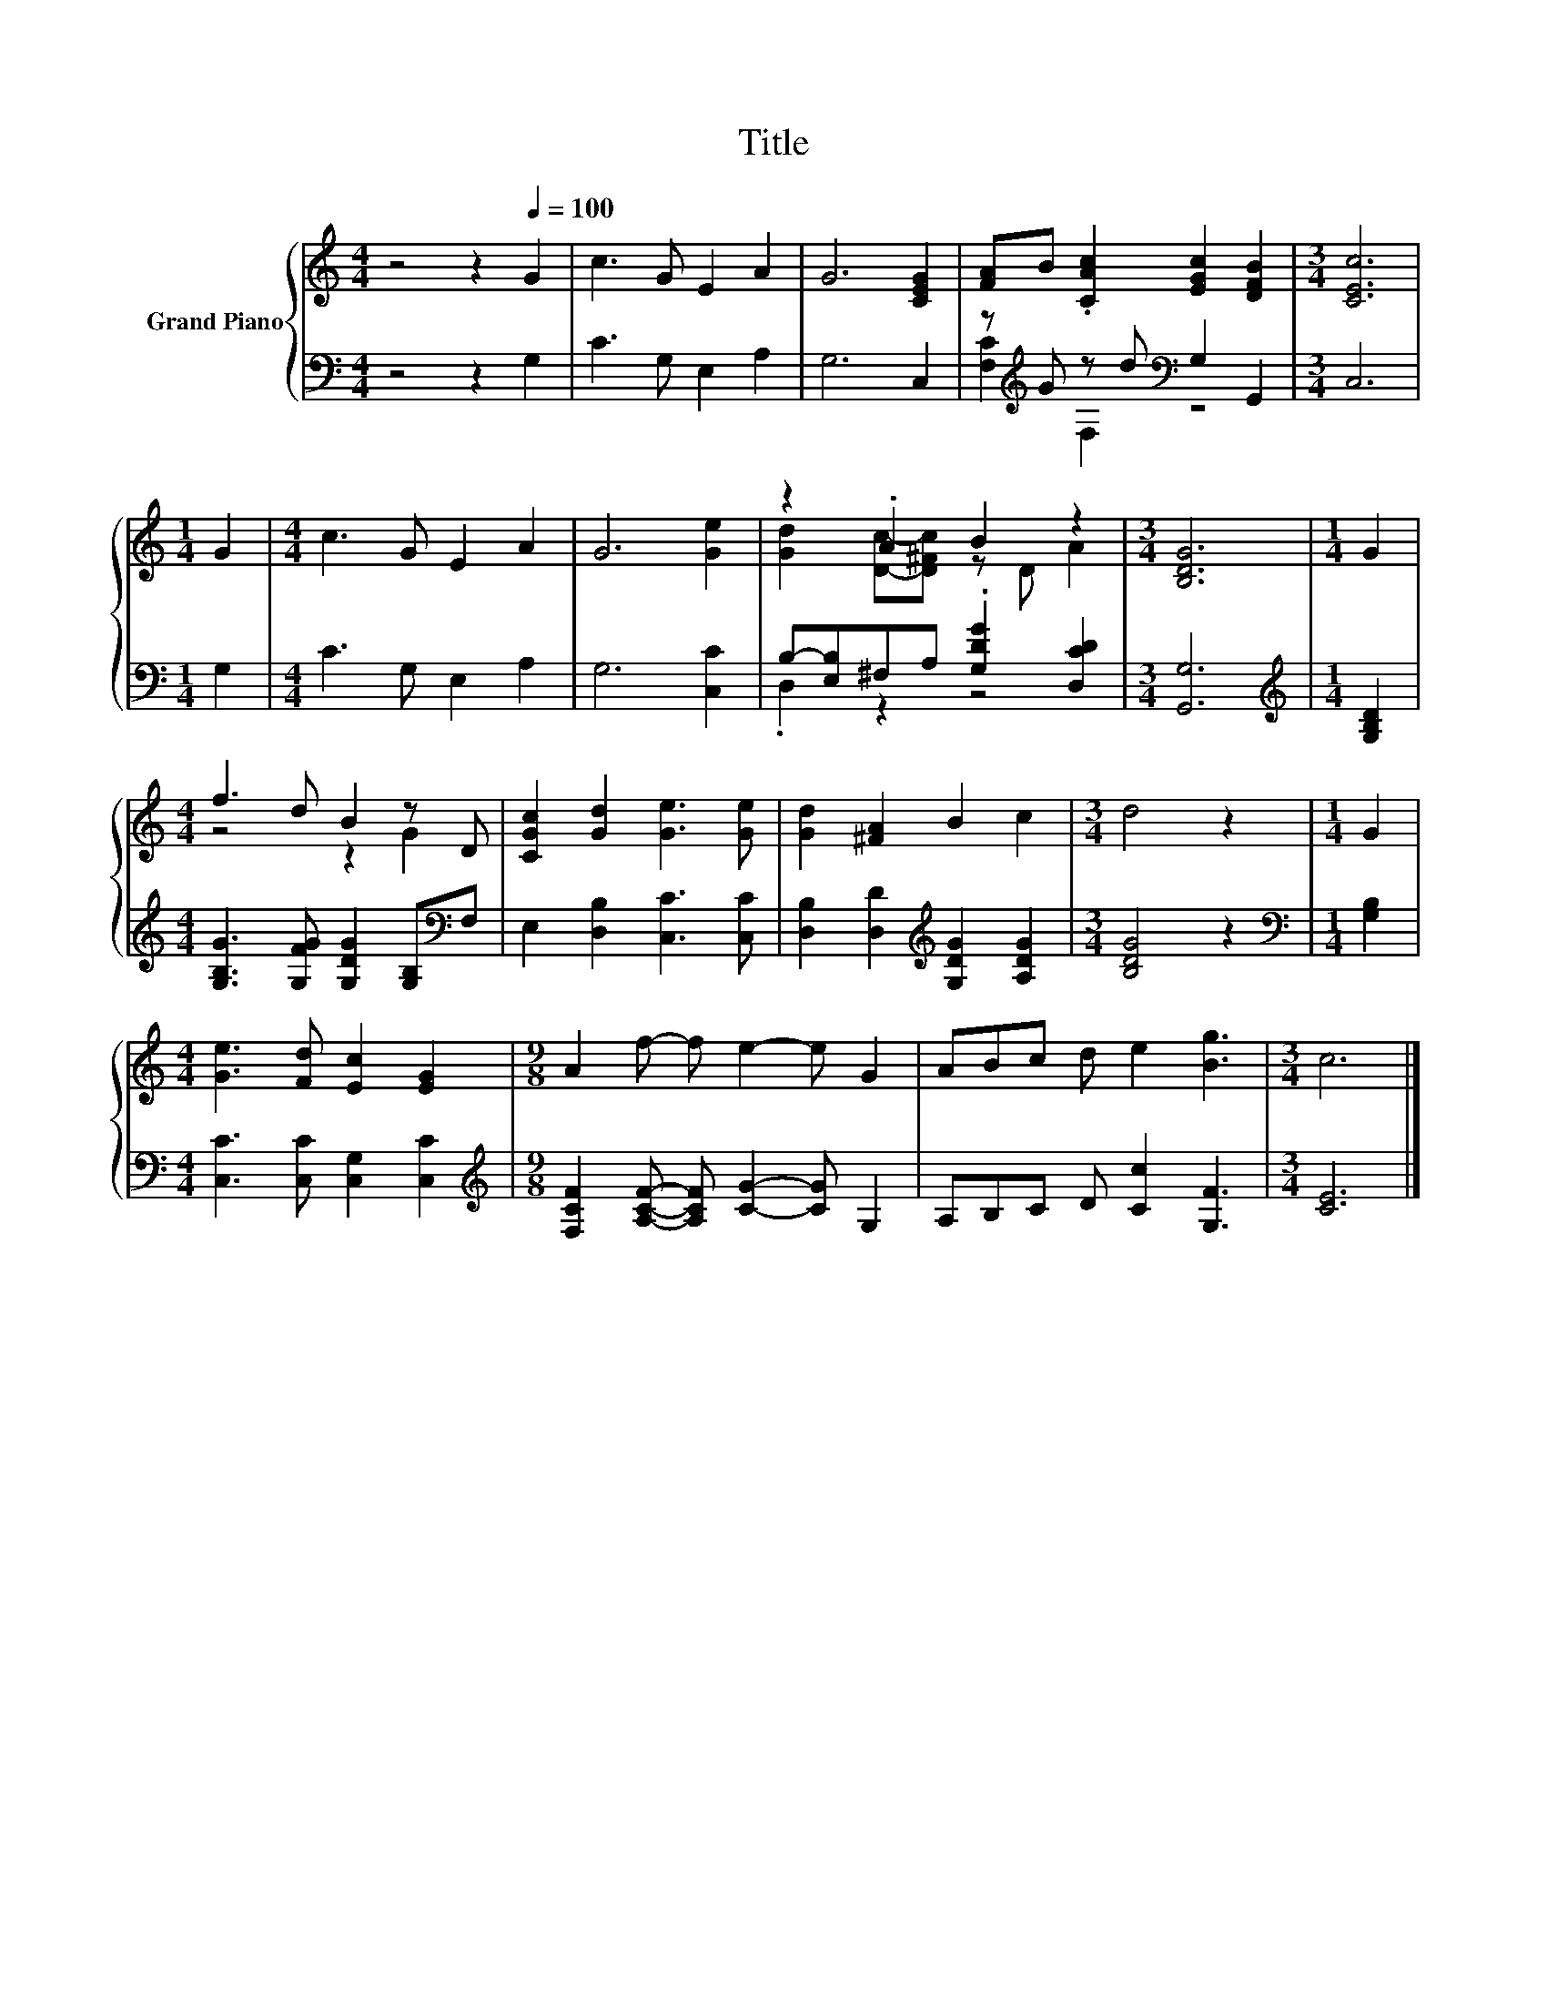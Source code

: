 X:1
T:Title
%%score { ( 1 4 ) | ( 2 3 ) }
L:1/8
M:4/4
K:C
V:1 treble nm="Grand Piano"
V:4 treble 
V:2 bass 
V:3 bass 
V:1
 z4 z2[Q:1/4=100] G2 | c3 G E2 A2 | G6 [CEG]2 | [FA]B .[CAc]2 [EGc]2 [DFB]2 |[M:3/4] [CEc]6 | %5
[M:1/4] G2 |[M:4/4] c3 G E2 A2 | G6 [Ge]2 | z2 .A2 B2 z2 |[M:3/4] [B,DG]6 |[M:1/4] G2 | %11
[M:4/4] f3 d B2 z D | [CGc]2 [Gd]2 [Ge]3 [Ge] | [Gd]2 [^FA]2 B2 c2 |[M:3/4] d4 z2 |[M:1/4] G2 | %16
[M:4/4] [Ge]3 [Fd] [Ec]2 [EG]2 |[M:9/8] A2 f- f e2- e G2 | ABc d e2 [Bg]3 |[M:3/4] c6 |] %20
V:2
 z4 z2 G,2 | C3 G, E,2 A,2 | G,6 C,2 | z[K:treble] G z d[K:bass] G,2 G,,2 |[M:3/4] C,6 | %5
[M:1/4] G,2 |[M:4/4] C3 G, E,2 A,2 | G,6 [C,C]2 | B,-[E,B,]^F,A, .[G,DG]2 [D,CD]2 | %9
[M:3/4] [G,,G,]6 |[M:1/4][K:treble] [G,B,D]2 |[M:4/4] [G,B,G]3 [G,FG] [G,DG]2 [G,B,][K:bass]F, | %12
 E,2 [D,B,]2 [C,C]3 [C,C] | [D,B,]2 [D,D]2[K:treble] [G,DG]2 [A,DG]2 |[M:3/4] [B,DG]4 z2 | %15
[M:1/4][K:bass] [G,B,]2 |[M:4/4] [C,C]3 [C,C] [C,G,]2 [C,C]2 | %17
[M:9/8][K:treble] [F,CF]2 [A,CF]- [A,CF] [CG]2- [CG] G,2 | A,B,C D [Cc]2 [G,F]3 |[M:3/4] [CE]6 |] %20
V:3
 x8 | x8 | x8 | [F,C]2[K:treble] F,2[K:bass] z4 |[M:3/4] x6 |[M:1/4] x2 |[M:4/4] x8 | x8 | %8
 .D,2 z2 z4 |[M:3/4] x6 |[M:1/4][K:treble] x2 |[M:4/4] x7[K:bass] x | x8 | x4[K:treble] x4 | %14
[M:3/4] x6 |[M:1/4][K:bass] x2 |[M:4/4] x8 |[M:9/8][K:treble] x9 | x9 |[M:3/4] x6 |] %20
V:4
 x8 | x8 | x8 | x8 |[M:3/4] x6 |[M:1/4] x2 |[M:4/4] x8 | x8 | [Gd]2 [Dc]-[D^Fc] z D A2 | %9
[M:3/4] x6 |[M:1/4] x2 |[M:4/4] z4 z2 G2 | x8 | x8 |[M:3/4] x6 |[M:1/4] x2 |[M:4/4] x8 | %17
[M:9/8] x9 | x9 |[M:3/4] x6 |] %20


